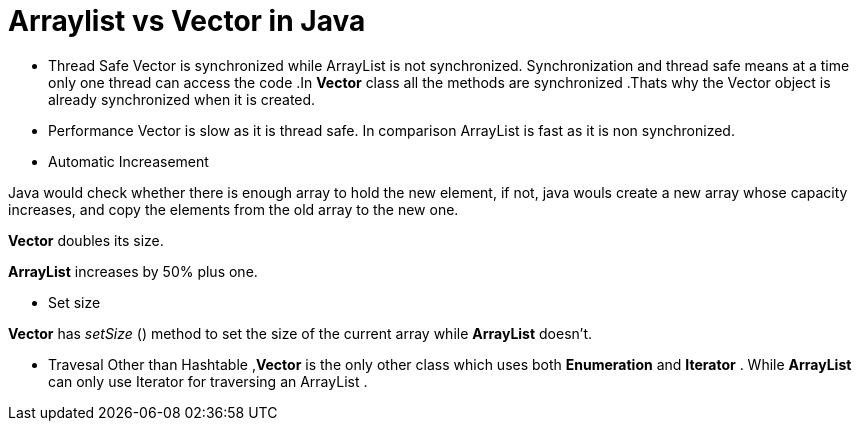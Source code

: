 = Arraylist vs Vector in Java
:hp-tags: Java, Collections

* Thread Safe
Vector is  synchronized while ArrayList is not synchronized. 
Synchronization and thread safe means at a time only one thread can access the code .In *Vector* class all the methods are synchronized .Thats why the Vector object is already synchronized when it is created.

* Performance
Vector is slow as it is thread safe. In comparison ArrayList is fast as it is non synchronized.

* Automatic Increasement

Java would check whether there is enough array to hold the new element, if not, java wouls create a new array whose capacity increases, and copy the elements from the old array to the new one.

*Vector* doubles its size.

*ArrayList* increases by 50% plus one.


* Set size

*Vector* has _setSize_ () method to set the size of the current array while *ArrayList* doesn't.

* Travesal
Other than Hashtable ,*Vector* is the only other class which uses both *Enumeration* and *Iterator* .
While *ArrayList* can only use Iterator for traversing an ArrayList .